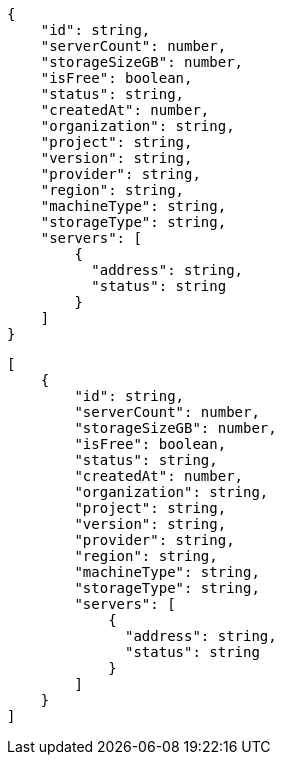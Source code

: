 // tag::single[]
[source,json]
----
{
    "id": string,
    "serverCount": number,
    "storageSizeGB": number,
    "isFree": boolean,
    "status": string,
    "createdAt": number,
    "organization": string,
    "project": string,
    "version": string,
    "provider": string,
    "region": string,
    "machineType": string,
    "storageType": string,
    "servers": [
        {
          "address": string,
          "status": string
        }
    ]
}
----
// end::single[]
// tag::list[]
[source,json]
----
[
    {
        "id": string,
        "serverCount": number,
        "storageSizeGB": number,
        "isFree": boolean,
        "status": string,
        "createdAt": number,
        "organization": string,
        "project": string,
        "version": string,
        "provider": string,
        "region": string,
        "machineType": string,
        "storageType": string,
        "servers": [
            {
              "address": string,
              "status": string
            }
        ]
    }
]
----
// end::list[]


